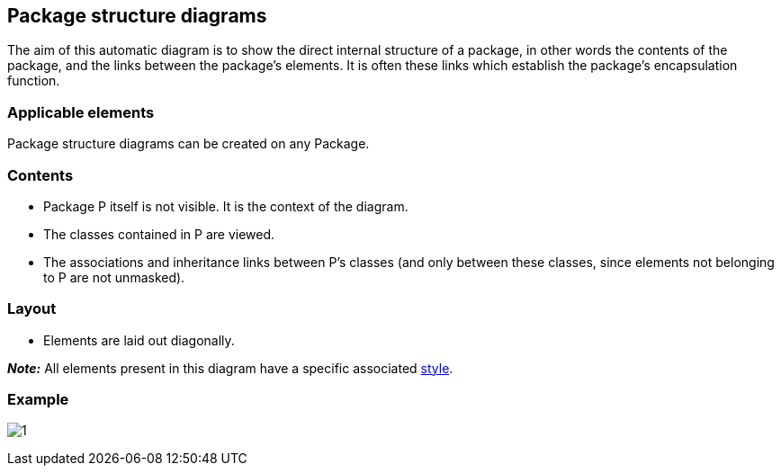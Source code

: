[[Package-structure-diagrams]]

[[package-structure-diagrams]]
Package structure diagrams
--------------------------

The aim of this automatic diagram is to show the direct internal structure of a package, in other words the contents of the package, and the links between the package’s elements. It is often these links which establish the package’s encapsulation function.

[[Applicable-elements]]

[[applicable-elements]]
Applicable elements
~~~~~~~~~~~~~~~~~~~

Package structure diagrams can be created on any Package.

[[Contents]]

[[contents]]
Contents
~~~~~~~~

* Package P itself is not visible. It is the context of the diagram.
* The classes contained in P are viewed.
* The associations and inheritance links between P’s classes (and only between these classes, since elements not belonging to P are not unmasked).

[[Layout]]

[[layout]]
Layout
~~~~~~

* Elements are laid out diagonally.

*_Note:_* All elements present in this diagram have a specific associated link:Auto_Diagrams_Styles.html[style].

[[Example]]

[[example]]
Example
~~~~~~~

image:images/Package_structure_diagram/package_structure_diagram.png[1]


